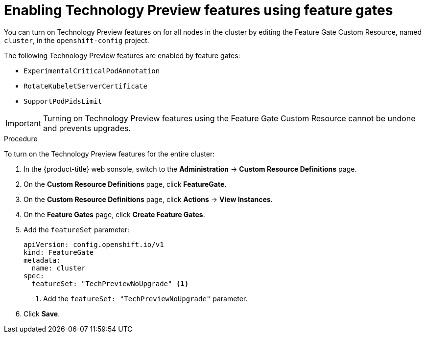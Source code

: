 // Module included in the following assemblies:
//
// * nodes/nodes-cluster-enabling-features.adoc

[id="nodes-cluster-enabling-features-cluster_{context}"]
= Enabling Technology Preview features using feature gates

You can turn on Technology Preview features on for all nodes in the cluster by
editing the Feature Gate Custom Resource, named `cluster`, in the `openshift-config` project.

The following Technology Preview features are enabled by feature gates:

* `ExperimentalCriticalPodAnnotation`

* `RotateKubeletServerCertificate`

* `SupportPodPidsLimit`

[IMPORTANT]
====
Turning on Technology Preview features using the Feature Gate Custom Resource cannot be undone and prevents upgrades.
====

.Procedure

To turn on the Technology Preview features for the entire cluster:

. In the {product-title} web sonsole, switch to the *Administration* -> *Custom Resource Definitions* page.

. On the *Custom Resource Definitions* page, click *FeatureGate*.

. On the *Custom Resource Definitions* page, click *Actions* -> *View Instances*.

. On the *Feature Gates* page, click *Create Feature Gates*.

. Add the `featureSet` parameter:
+
[source,yaml]
----
apiVersion: config.openshift.io/v1
kind: FeatureGate
metadata:
  name: cluster
spec:
  featureSet: "TechPreviewNoUpgrade" <1>
----
<1> Add the `featureSet: "TechPreviewNoUpgrade"` parameter.

. Click *Save*.

